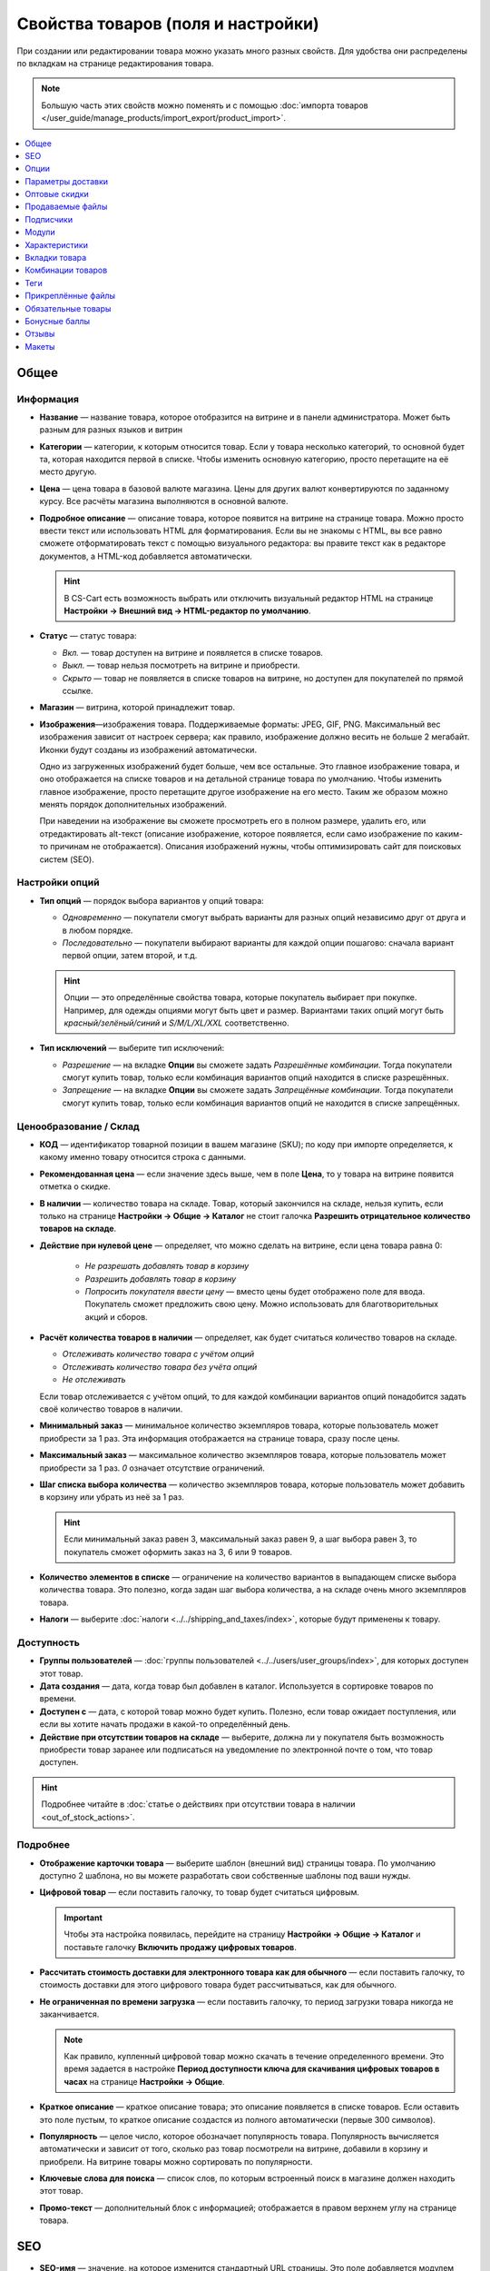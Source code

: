 ***********************************
Свойства товаров (поля и настройки)
***********************************

При создании или редактировании товара можно указать много разных свойств. Для удобства они распределены по вкладкам на странице редактирования товара. 

.. fancybox:: img/product_attributes_01.png
    :alt: Вкладки со свойствами на странице редактирования товара

.. note::

    Большую часть этих свойств можно поменять и с помощью :doc:`импорта товаров </user_guide/manage_products/import_export/product_import>`.

.. contents::
    :local: 
    :depth: 1

=====
Общее
=====

----------
Информация
----------

* **Название** — название товара, которое отобразится на витрине и в панели администратора. Может быть разным для разных языков и витрин

* **Категории** — категории, к которым относится товар. Если у товара несколько категорий, то основной будет та, которая находится первой в списке. Чтобы изменить основную категорию, просто перетащите на её место другую.

* **Цена** — цена товара в базовой валюте магазина. Цены для других валют конвертируются по заданному курсу. Все расчёты магазина выполняются в основной валюте.

* **Подробное описание** — описание товара, которое появится на витрине на странице товара. Можно просто ввести текст или использовать HTML для форматирования. Если вы не знакомы с HTML, вы все равно сможете отформатировать текст с помощью визуального редактора: вы правите текст как в редакторе документов, а HTML-код добавляется автоматически.

  .. hint::

       В CS-Cart есть возможность выбрать или отключить визуальный редактор HTML на странице **Настройки → Внешний вид → HTML-редактор по умолчанию**.

* **Статус** — статус товара:

  * *Вкл.* — товар доступен на витрине и появляется в списке товаров.

  * *Выкл.* — товар нельзя посмотреть на витрине и приобрести.

  * *Скрыто* — товар не появляется в списке товаров на витрине, но доступен для покупателей по прямой ссылке.

* **Магазин** — витрина, которой принадлежит товар.

* **Изображения**—изображения товара. Поддерживаемые форматы: JPEG, GIF, PNG. Максимальный вес изображения зависит от настроек сервера; как правило, изображение должно весить не больше 2 мегабайт. Иконки будут созданы из изображений автоматически.

  Одно из загруженных изображений будет больше, чем все остальные. Это главное изображение товара, и оно отображается на списке товаров и на детальной странице товара по умолчанию. Чтобы изменить главное изображение, просто перетащите другое изображение на его место. Таким же образом можно менять порядок дополнительных изображений.

  При наведении на изображение вы сможете просмотреть его в полном размере, удалить его, или отредактировать alt-текст (описание изображение, которое появляется, если само изображение по каким-то причинам не отображается). Описания изображений нужны, чтобы оптимизировать сайт для поисковых систем (SEO).

---------------
Настройки опций
---------------

* **Тип опций** — порядок выбора вариантов у опций товара:

  * *Одновременно* — покупатели смогут выбрать варианты для разных опций независимо друг от друга и в любом порядке.

  * *Последовательно* — покупатели выбирают варианты для каждой опции пошагово: сначала вариант первой опции, затем второй, и т.д.

  .. hint::

      Опции — это определённые свойства товара, которые покупатель выбирает при покупке. Например, для одежды опциями могут быть цвет и размер. Вариантами таких опций могут быть *красный/зелёный/синий* и *S/M/L/XL/XXL* соответственно.

* **Тип исключений** — выберите тип исключений:

  * *Разрешение* — на вкладке **Опции** вы сможете задать *Разрешённые комбинации*. Тогда покупатели смогут купить товар, только если комбинация вариантов опций находится в списке разрешённых.

  * *Запрещение* — на вкладке **Опции** вы сможете задать *Запрещённые комбинации*. Тогда покупатели смогут купить товар, только если комбинация вариантов опций не находится в списке запрещённых.


-----------------------
Ценообразование / Склад
-----------------------

* **КОД** — идентификатор товарной позиции в вашем магазине (SKU); по коду при импорте определяется, к какому именно товару относится строка с данными.

* **Рекомендованная цена** — если значение здесь выше, чем в поле **Цена**, то у товара на витрине появится отметка о скидке.

* **В наличии** — количество товара на складе. Товар, который закончился на складе, нельзя купить, если только на странице **Настройки → Общие → Каталог** не стоит галочка **Разрешить отрицательное количество товаров на складе**.

* **Действие при нулевой цене** — определяет, что можно сделать на витрине, если цена товара равна 0:

   * *Не разрешать добавлять товар в корзину*

   * *Разрешить добавлять товар в корзину*

   * *Попросить покупателя ввести цену* — вместо цены будет отображено поле для ввода. Покупатель сможет предложить свою цену. Можно использовать для благотворительных акций и сборов.

* **Расчёт количества товаров в наличии** — определяет, как будет считаться количество товаров на складе.

  * *Отслеживать количество товара с учётом опций*

  * *Отслеживать количество товара без учёта опций*

  * *Не отслеживать*

  Если товар отслеживается с учётом опций, то для каждой комбинации вариантов опций понадобится задать своё количество товаров в наличии.

* **Минимальный заказ** — минимальное количество экземпляров товара, которые пользователь может приобрести за 1 раз. Эта информация отображается на странице товара, сразу после цены.

* **Максимальный заказ** — максимальное количество экземпляров товара, которые пользователь может приобрести за 1 раз. *0* означает отсутствие ограничений.

* **Шаг списка выбора количества** — количество экземпляров товара, которые пользователь может добавить в корзину или убрать из неё за 1 раз.

  .. hint::

      Если минимальный заказ равен 3, максимальный заказ равен 9, а шаг выбора равен 3, то покупатель сможет оформить заказ на 3, 6 или 9 товаров.

* **Количество элементов в списке** — ограничение на количество вариантов в выпадающем списке выбора количества товара. Это полезно, когда задан шаг выбора количества, а на складе очень много экземпляров товара.

* **Налоги** — выберите :doc:`налоги <../../shipping_and_taxes/index>`, которые будут применены к товару.

-----------
Доступность
-----------

* **Группы пользователей** — :doc:`группы пользователей <../../users/user_groups/index>`, для которых доступен этот товар.

* **Дата создания** — дата, когда товар был добавлен в каталог. Используется в сортировке товаров по времени.

* **Доступен с** — дата, с которой товар можно будет купить. Полезно, если товар ожидает поступления, или если вы хотите начать продажи в какой-то определённый день. 

* **Действие при отсутствии товаров на складе** — выберите, должна ли у покупателя быть возможность приобрести товар заранее или подписаться на уведомление по электронной почте о том, что товар доступен.

.. hint::

    Подробнее читайте в :doc:`статье о действиях при отсутствии товара в наличии <out_of_stock_actions>`.

---------
Подробнее
---------

* **Отображение карточки товара** — выберите шаблон (внешний вид) страницы товара. По умолчанию доступно 2 шаблона, но вы можете разработать свои собственные шаблоны под ваши нужды.

* **Цифровой товар** — если поставить галочку, то товар будет считаться цифровым.

  .. important::

      Чтобы эта настройка появилась, перейдите на страницу **Настройки → Общие → Каталог** и поставьте галочку **Включить продажу цифровых товаров**.

* **Рассчитать стоимость доставки для электронного товара как для обычного** — если поставить галочку, то стоимость доставки для этого цифрового товара будет рассчитываться, как для обычного.

* **Не ограниченная по времени загрузка** — если поставить галочку, то период загрузки товара никогда не заканчивается. 

  .. note::

      Как правило, купленный цифровой товар можно скачать в течение определенного времени. Это время задается в настройке **Период доступности ключа для скачивания цифровых товаров в часах** на странице **Настройки → Общие**.
 
* **Краткое описание** — краткое описание товара; это описание появляется в списке товаров. Если оставить это поле пустым, то краткое описание создастся из полного автоматически (первые 300 символов).

* **Популярность** — целое число, которое обозначает популярность товара. Популярность вычисляется автоматически и зависит от того, сколько раз товар посмотрели на витрине, добавили в корзину и приобрели. На витрине товары можно сортировать по популярности.

* **Ключевые слова для поиска** — список слов, по которым встроенный поиск в магазине должен находить этот товар.

* **Промо-текст** — дополнительный блок с информацией; отображается в правом верхнем углу на странице товара.

===
SEO
===

* **SEO-имя** — значение, на которое изменится стандартный URL страницы. Это поле добавляется модулем :doc:`SEO </user_guide/addons/seo/index>`.

* **Название страницы** — содержимое контейнера ``<title></title>``: название страницы товара на витрине; отображается во вкладке браузера, когда кто-то открывает товар. Если не задано, то генерируется автоматически.

* **Мета-описание** — содержимое мета-тега ``description``: краткое описание товара.

* **Мета-ключевые слова** — содержимое мета-тега ``keywords``: список ключевых слов, содержащихся на странице товара.

.. note::

    У разных поисковых систем могут быть разные рекомендации, как лучше заполнить мета-теги.

.. fancybox:: img/product_attributes_02.png
    :alt: Вкладка "SEO" у товара в CS-Cart.

=====
Опции
=====

На этой вкладке можно управлять :doc:`опциями <../options/index>`, их вариантами и комбинациями опций (в том числе запрещёнными и разрешёнными).

.. fancybox:: img/product_attributes_03.png
    :alt: Вкладка "Опции" на странице редактирования товара.

Опции появляются на странице товара на витрине. В зависимости от типа опции, покупатели либо выбирают один из вариантов, либо вводят своё значение. Свойства опций описаны :doc:`в отдельной статье </user_guide/manage_products/options/option_attributes>`.

==================
Параметры доставки
==================

Свойства товара с этой вкладки используются при автоматическом расчёте стоимости доставки.
 
* **Вес** — вес одного экземпляра товара в стандартной единице веса. Стандартная единица веса задаётся на странице **Настройки → Общие**.

* **Бесплатная доставка** — если поставить галочку, то товар не будет учитываться при расчёте стоимости доставки, но только если у выбранного способа доставки стоит галочка **Использовать для бесплатной доставки**.

* **Стоимость доставки** — дополнительный сбор (например, за страховку, упаковку и пр.), который будет прибавлена к общей стоимости доставки. 

* **Количество штук в коробке** — минимальное и максимальное значение, если товары доставляются по несколько штук в одной упаковке. Обычно подходит значение ``1 - 1`` (только один товар в коробке).

* **Длина коробки** — длина одной коробки.

* **Ширина коробки** — ширина одной коробки.

* **Высота коробки** — высота одной коробки.

.. note::

   Если вы не введёте информацию о размерах коробок здесь, то она будет браться из настроек способа доставки. Эта информация нужна для более точного расчёта стоимости доставки, когда способ доставки поддерживает отправку нескольких коробок (UPS, FedEx, DHL).

.. _catalog-quantity-discounts:

==============
Оптовые скидки
==============

На этой вкладке задаются :doc:`оптовые скидки <wholesale>` на товар в зависимости от количества штук в корзине. Покупатели увидят эти скидки на странице товара на витрине.  

.. fancybox:: img/catalog_64.png
    :alt: Оптовая скидка на странице товара в CS-Cart.

У каждой оптовой скидки есть свой набор свойств:

* **Кол-во** — минимальное количество экземпляров товара, которое должно быть в корзине, чтобы покупатель получил оптовую скидку.

* **Значение** — значение скидки (на каждый экземпляр товара).

* **Тип** — тип скидки: 

  * *Фиксированная* — стоимость одного товара со скидкой.

  * *В процентах* — размер скидки на каждый экземпляр товара в процентах.

* **Группа** — :doc:`группа пользователей <../../users/user_groups/index>`, которая может воспользоваться скидкой.

  .. important::

      Если скидка действительна для всех групп пользователей и требует покупки только 1 экземпляра товара, эта скидка перезапишет цену товара.

.. fancybox:: img/catalog_63.png
    :alt: Настройка оптовых скидок в CS-Cart.

=================
Продаваемые файлы
=================

Размещайте файлы и дистрибутивы для :ref:`цифровых товаров <products-add-digital>`. Эти файлы будут доступны покупателю после покупки товара. 

.. note:: 

    Для цифровых инструкций и/или файлов, которые идут с товаром, но не продаются, рекомендуем использовать другую вкладку — **Прикреплённые файлы**.

.. fancybox:: img/catalog_66.png
    :alt: Товары

У каждого файла есть следующие свойства:

* **Название** — название файла, которые покупатели увидят на странице товара. Это название не изменит физическое название самого файла.

* **Позиция** — положение файла относительно других файлов в списке.

* **Файл** — сам файл, который можно будет скачать после покупки.

* **Предпросмотр** — файл предпросмотра, который можно свободно скачать на странице товара на витрине.

* **Режим активации** — определяет, как будет активирована ссылка на скачивание:

  * *Немедленно* — сразу после того, как покупатель сделает заказ.

  * *После полной оплаты* — после того, как статус заказа изменится на *Обработан* или *Выполнен*.

  * *Вручную* — ссылку активирует администратор вручную.

* **Макс. количество загрузок** — определяет, сколько раз один и тот же покупатель может скачать файл.

* **Лицензионное соглашение** — текст лицензионного соглашения.

* **Требуется соглашение** — определяет, должен ли покупатель принять лицензионное соглашение на странице оформления заказа.

* **Текст для ознакомления** — дополнительные инструкции (например, инструкции по установке и т.п.)

* **Папка** — папка, к которой относится файл (если вы добавили папки).

==========
Подписчики
==========

.. important::

    Эта функциональность никак не связана со страницей **Маркетинг → Рассылки → Подписчики**, которая добавляется модулем :doc:`"Рассылки" <../../addons/newsletters/index>`.

Если товара нет в наличии, покупатели могут подписаться на уведомление. Когда вы обновите количество товаров на складе, подписчики получат электронное письмо об этом.

У каждого товара есть свой список с электронными адресами подписчиков. Этот список и находится на вкладке **Подписчики**. Когда товар снова появляется в наличии, электронные письма отправляются подписчикам, а их электронные адреса удаляются из списка.

Процесс полностью автоматизирован. Однако вы можете добавить подписчика вручную, если это необходимо.

.. hint::

    Подробнее о подписчиках можно узнать в :ref:`этой статье <product-subscribers>`.

======
Модули
======

Вкладка **Модули** содержит свойства товаров которые добавлены с помощью дополнительных модулей. Например:

---------------
Возврат товаров
---------------

.. note::

    Эти свойства относятся к модулю :doc:`"Возврат товаров" <../../addons/rma/index>`.

* **Возможен возврат** — если поставить галочку, то товар можно будет вернуть в магазин.

* **Время возврата (в днях)** — время, в течение которого товар можно вернуть. Отсчёт начинается в день покупки.

-----------
Хиты продаж
-----------

.. note::

    Эти свойства относятся к модулю :doc:`"Хиты продаж и товары со скидкой" <../../addons/bestsellers_and_on_sale_products/index>`.

* **Количество продаж** — сколько экземпляров товара было продано. Рассчитывается автоматически, когда включен модуль **Хиты продаж и товары со скидкой**. Это значение можно изменить вручную.

-----------------
Проверка возраста
-----------------

.. note::

   Эти свойства относятся к модулю :doc:`"Ограничение по возрасту" <../../addons/age_verification/index>`.

* **Проверка возраста** — если поставить галочку, то товар смогут увидеть только пользователи определённого возраста.

* **Возрастное ограничение** — минимальный возраст для просмотра этого товара.

* **Предупреждение** — сообщение, которое увидит покупатель, если он не может просмотреть товар из-за своего возраста.

--------------------
Комментарии и отзывы
--------------------

.. note::

    Эти свойства относятся к модулю :doc:`Отзывы и комментарии <../../addons/comments_and_reviews/index>`.

* **Отзывы** — выберите, разрешить ли пользователям оставлять оценки и/или комментарии к товару.

==============
Характеристики
==============

На этой вкладке можно задать значения дополнительных полей, которые относятся к товару. Эти дополнительные поля создаются на странице **Товары → Характеристики**.

==============
Вкладки товара
==============

На этой вкладке находится список вкладок, которые будут отображаться на странице этого товара. Рядом с каждой вкладкой есть статус — *Вкл.* или *Выкл.* Добавлять и редактировать вкладки можно на странице **Дизайн → Вкладки товара**.

.. hint::

    Чтобы увидеть, как выглядит страница товара, нажимте на кнопку с изображением шестерёнки  и выберите вариант **Предпросмотр**.


==================
Комбинации товаров
==================

.. note::

    Эта вкладка появляется, если включен модуль :doc:`"Комбинации товаров" <../../addons/buy_together/index>`.

На этой вкладке можно связывать товары из каталога друг с другом и предлагать скидку, если товары покупаются вместе. Такая связка называется *комбинацией товаров*. Информация о скидке появляется на странице товара на витрине, а покупатели решают, воспользоваться ли предложением.

Помимо самих товаров и размера скидки, у комбинации товаров есть следующие свойства:

* **Название** — название комбинации товаров.

* **Описание** — описание комбинации товаров, которое появится на витрине.

* **Доступна с** — дата, с которой комбинация товаров доступна для покупателей.

* **Доступна до** — дата, до которой комбинация товаров доступна для покупателей.

* **Показывать в промо-акциях** — если поставить галочку, эта комбинация товаров появится в списке промо-акций (``index.php?dispatch=promotions.list``).

* **Статус** — статус комбинации товаров (*Вкл.* или *Выкл.*).

====
Теги
====

.. note::

    Эта вкладка появляется, если включен модуль :doc:`"Теги" <../../addons/tags/index>`.

На этой вкладке находится список тегов, связанный с товаром. Теги появляются на витрине в блоке **Теги**. 

* **Теги** — список тегов товара. Когда вы начинаете печатать название тега, CS-Cart автоматически предлагает возможные варианты из существующих тегов.

.. fancybox:: img/product_attributes_06.png
    :alt: Вкладка "Теги".

===================
Прикреплённые файлы
===================

.. note::

    Эта вкладка появляется, если включен модуль :doc:`"Прикреплённые файлы" <../../addons/attachments/index>`.

На этой вкладке находятся :doc:`файлы, связанные с товаром <attaching_files_to_products>`. В отличие от "Продаваемых файлов", эта вкладка доступна не только для цифровых товаров. У каждого прикреплённого файла есть следующие свойства:

* **Название** — название прикреплённого файла.

* **Позиция** — положение прикреплённого файла в списке относительно положения других файлов.

* **Файл** — сам файл, который нужно загрузить.

* **Группы пользователей** — :doc:`группы пользователей <../../users/user_groups/index>`, которым доступен файл.

===================
Обязательные товары
===================

.. note::

    Эта вкладка появляется, если включен модуль :doc:`"Требуемые товары" <../../addons/required_products/index>`.

На этой вкладке находится список товаров, которые обязательно будут добавлены в корзину вместе с этим товаром. Нажмите кнопку **Добавить товары**, чтобы выбрать обязательные товары.

.. fancybox:: img/product_attributes_07.png
    :alt: Обязательные товары

==============
Бонусные баллы
==============

.. note::

    Эта вкладка появляется, если включен модуль :doc:`"Бонусные баллы" <../../addons/reward_points/index>`.

На этой вкладке задается цена товара в бонусных баллах и количество баллов, получаемых за покупку тоавара.

* **Разрешить оплату баллами** — если поставить галочку, покупатель сможет оплатить этот товар баллами.

* **Заменить глобальный курс конвертации баллов** — если поставить галочку, то у товара будет фиксированная цена в баллах; эта цена не будет зависеть от курса конвертации баллов.

* **Цена в баллах** — жёстко заданная цена товара в баллах.

* **Заменить глобальные баллы и баллы категории для этого товара** — если поставить галочку, то значения ниже перезапишут для этого товара настройки, которые задаются на странице **Маркетинг → Бонусные баллы**.

* **Группа** — :doc:`группы пользователей <../../users/user_groups/index>`, которые получают бонусные баллы за покупку товара.

* **Сумма** — количество бонусных баллов, которые получают пользователи за покупку товара.

* **Тип количества** — либо абсолютное значение, либо процент от стоимости.

======
Отзывы
======

.. note::

    Эта вкладка появляется, если включен модуль :doc:`"Отзывы и комментарии" <../../addons/comments_and_reviews/index>`, а для товара включены отзывы или комментарии на вкладке **Модули**.

Список отзывов покупателей о товаре. Здесь можно добавлять отзывы или редактировать существующие.

======
Макеты
======

Содержимое детальной страницы товара. Эта вкладка дублирует :doc:`общий макет </user_guide/look_and_feel/layouts/index>` страницы товара.

Здесь вы можете отключить или включить блоки, изменяя таким образом страницу товара. Любое изменение, сделанное здесь, не затронет страницы других товаров.
